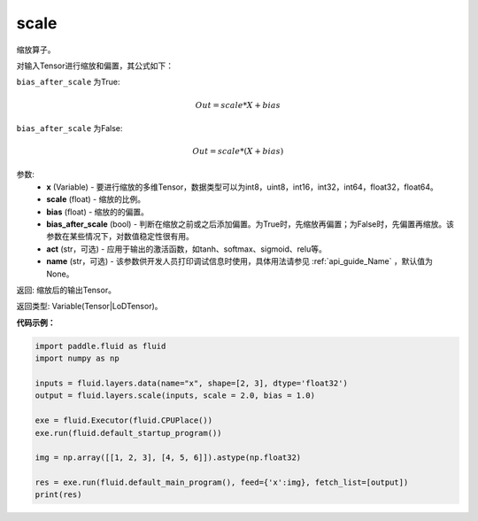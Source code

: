 .. _cn_api_fluid_layers_scale:

scale
-------------------------------

.. py:function:: paddle.fluid.layers.scale(x, scale=1.0, bias=0.0, bias_after_scale=True, act=None, name=None)

缩放算子。

对输入Tensor进行缩放和偏置，其公式如下：

``bias_after_scale`` 为True:

.. math::
                        Out=scale*X+bias

``bias_after_scale`` 为False:

.. math::
                        Out=scale*(X+bias)

参数:
        - **x** (Variable) - 要进行缩放的多维Tensor，数据类型可以为int8，uint8，int16，int32，int64，float32，float64。
        - **scale** (float) - 缩放的比例。
        - **bias** (float) - 缩放的的偏置。 
        - **bias_after_scale** (bool) - 判断在缩放之前或之后添加偏置。为True时，先缩放再偏置；为False时，先偏置再缩放。该参数在某些情况下，对数值稳定性很有用。
        - **act** (str，可选) - 应用于输出的激活函数，如tanh、softmax、sigmoid、relu等。
        - **name** (str，可选) - 该参数供开发人员打印调试信息时使用，具体用法请参见 :ref:`api_guide_Name` ，默认值为None。

返回: 缩放后的输出Tensor。

返回类型:  Variable(Tensor|LoDTensor)。

**代码示例：**

.. code-block:: python

    import paddle.fluid as fluid
    import numpy as np
     
    inputs = fluid.layers.data(name="x", shape=[2, 3], dtype='float32')
    output = fluid.layers.scale(inputs, scale = 2.0, bias = 1.0)

    exe = fluid.Executor(fluid.CPUPlace())
    exe.run(fluid.default_startup_program())

    img = np.array([[1, 2, 3], [4, 5, 6]]).astype(np.float32)

    res = exe.run(fluid.default_main_program(), feed={'x':img}, fetch_list=[output])
    print(res)









